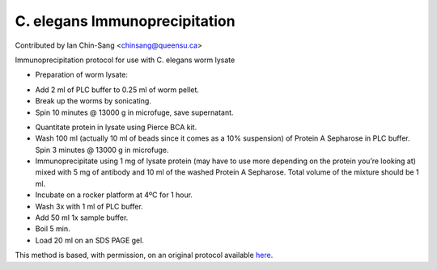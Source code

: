 C. elegans Immunoprecipitation
========================================================================================================

.. sectionauthor:: ianchinsang <chinsang@queensu.ca>

Contributed by Ian Chin-Sang <chinsang@queensu.ca>

Immunoprecipitation protocol for use with C. elegans worm lysate








- Preparation of worm lysate:

* Add 2 ml of PLC buffer to 0.25 ml of worm pellet.
* Break up the worms by sonicating.
* Spin 10 minutes @ 13000 g in microfuge, save supernatant.


- Quantitate protein in lysate using Pierce BCA kit.


- Wash 100 ml (actually 10 ml of beads since it comes as a 10% suspension) of Protein A Sepharose in PLC buffer. Spin 3 minutes @ 13000 g in microfuge.


- Immunoprecipitate using 1 mg of lysate protein (may have to use more depending on the protein you’re looking at) mixed with 5 mg of antibody and 10 ml of the washed Protein A Sepharose. Total volume of the mixture should be 1 ml.


- Incubate on a rocker platform at 4ºC for 1 hour.


- Wash 3x with 1 ml of PLC buffer.


- Add 50 ml 1x sample buffer.


- Boil 5 min.


- Load 20 ml on  an SDS PAGE gel.









This method is based, with permission, on an original protocol available `here <http://130.15.90.245/immunoprecipitation_protocol.htm>`_.
